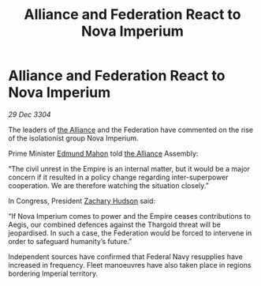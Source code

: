 :PROPERTIES:
:ID:       833832b9-60b8-4cd1-9044-48d3a32c91f1
:END:
#+title: Alliance and Federation React to Nova Imperium
#+filetags: :3304:galnet:

* Alliance and Federation React to Nova Imperium

/29 Dec 3304/

The leaders of [[id:1d726aa0-3e07-43b4-9b72-074046d25c3c][the Alliance]] and the Federation have commented on the rise of the isolationist group Nova Imperium. 

Prime Minister [[id:da80c263-3c2d-43dd-ab3f-1fbf40490f74][Edmund Mahon]] told [[id:1d726aa0-3e07-43b4-9b72-074046d25c3c][the Alliance]] Assembly: 

“The civil unrest in the Empire is an internal matter, but it would be a major concern if it resulted in a policy change regarding inter-superpower cooperation. We are therefore watching the situation closely.” 

In Congress, President [[id:02322be1-fc02-4d8b-acf6-9a9681e3fb15][Zachary Hudson]] said: 

“If Nova Imperium comes to power and the Empire ceases contributions to Aegis, our combined defences against the Thargoid threat will be jeopardised. In such a case, the Federation would be forced to intervene in order to safeguard humanity’s future.” 

Independent sources have confirmed that Federal Navy resupplies have increased in frequency. Fleet manoeuvres have also taken place in regions bordering Imperial territory.
